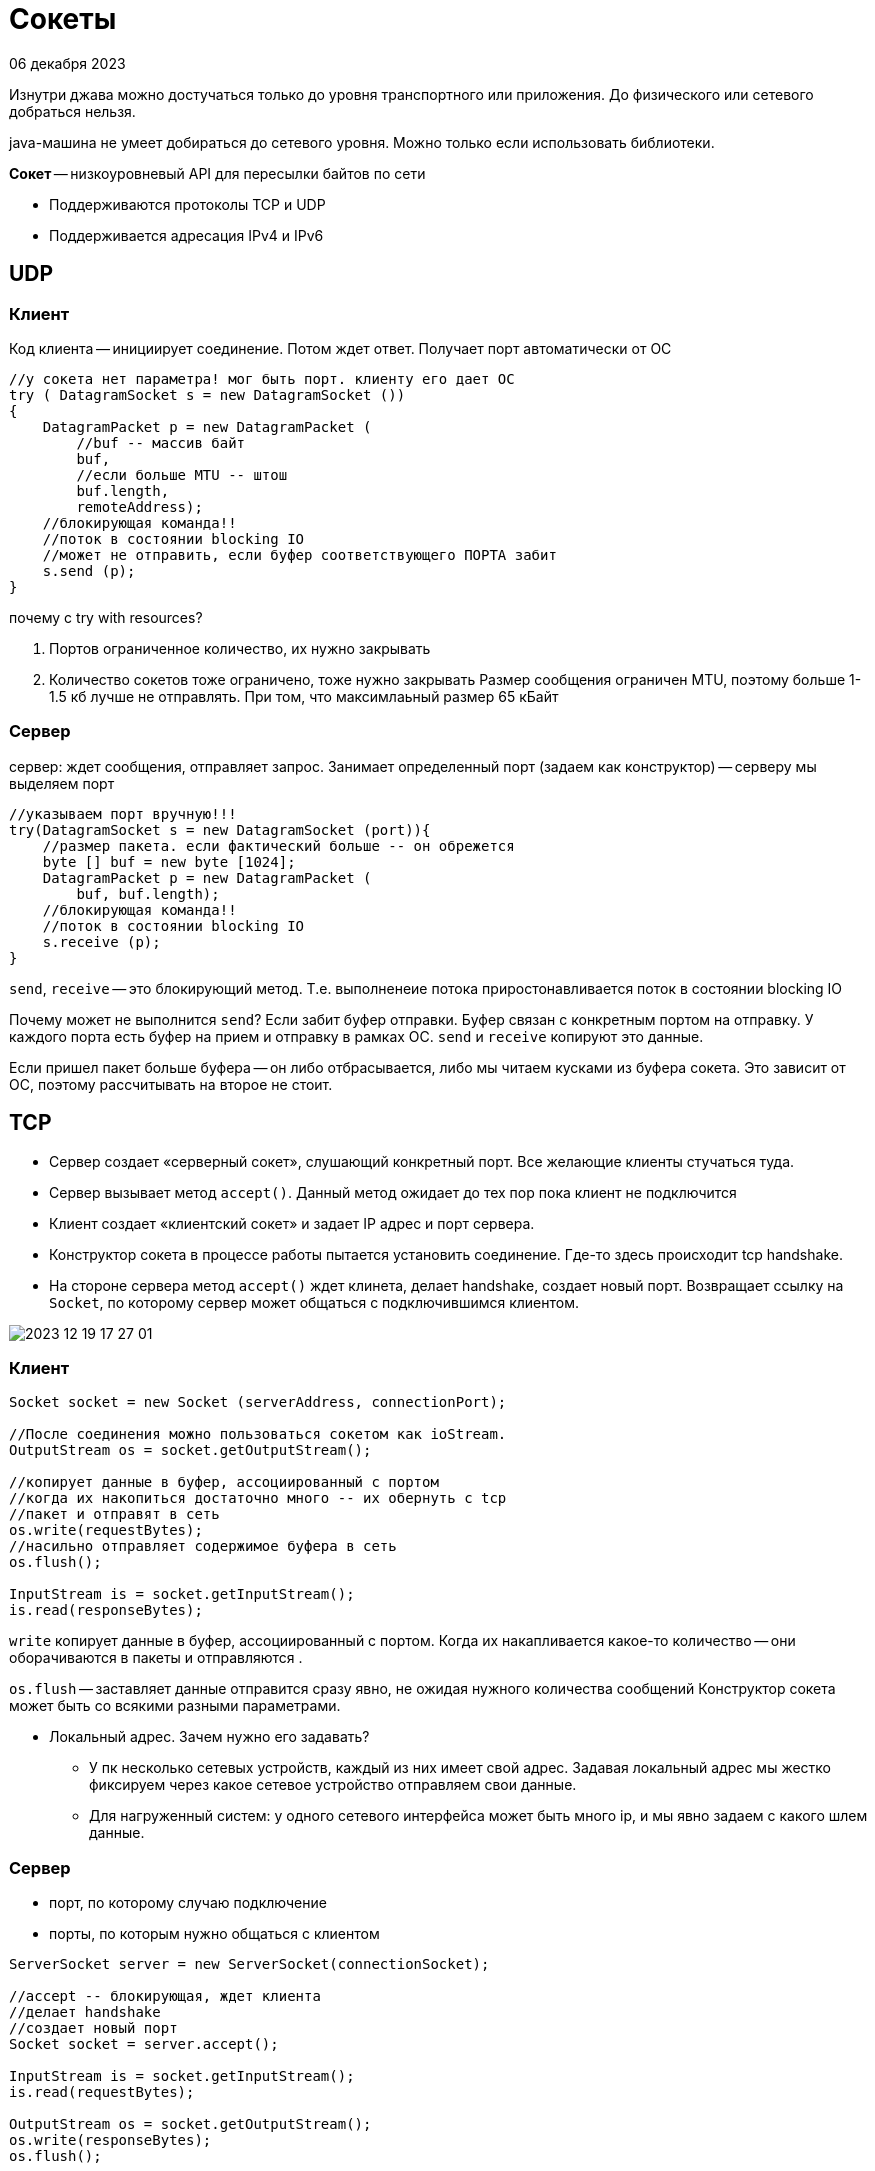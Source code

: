 = Сокеты 
06 декабря 2023

Изнутри джава можно достучаться только до уровня транспортного или приложения. До физического или сетевого добраться нельзя.

java-машина не умеет добираться до сетевого уровня. Можно только если использовать библиотеки.

*Сокет* -- низкоуровневый API для пересылки байтов по сети

* Поддерживаются протоколы TCP и UDP
* Поддерживается адресация IPv4 и IPv6 

== UDP 
=== Клиент
Код клиента -- инициирует соединение. Потом ждет ответ. Получает порт автоматически от ОС

```java
//у сокета нет параметра! мог быть порт. клиенту его дает ОС
try ( DatagramSocket s = new DatagramSocket ())
{
    DatagramPacket p = new DatagramPacket (
        //buf -- массив байт
        buf, 
        //если больше MTU -- штош
        buf.length, 
        remoteAddress);
    //блокирующая команда!!
    //поток в состоянии blocking IO
    //может не отправить, если буфер соответствующего ПОРТА забит
    s.send (p);
}
```

почему с try with resources? 

1. Портов ограниченное количество, их нужно закрывать 
2. Количество сокетов тоже ограничено, тоже нужно закрывать
Размер сообщения ограничен MTU, поэтому больше 1-1.5 кб лучше не отправлять. При том, что максимлаьный размер 65 кБайт

=== Сервер
сервер: ждет сообщения, отправляет запрос. Занимает определенный порт (задаем как конструктор) -- серверу мы выделяем порт

```java
//указываем порт вручную!!!
try(DatagramSocket s = new DatagramSocket (port)){
    //размер пакета. если фактический больше -- он обрежется
    byte [] buf = new byte [1024];
    DatagramPacket p = new DatagramPacket (
        buf, buf.length);
    //блокирующая команда!!
    //поток в состоянии blocking IO
    s.receive (p);
}
```

`send`, `receive` -- это блокирующий метод. Т.е. выполненеие потока приростонавливается поток в состоянии blocking IO

Почему может не выполнится `send`? Если забит буфер отправки. Буфер связан с конкретным портом на отправку. У каждого порта есть буфер на прием и отправку в рамках ОС. `send` и `receive` копируют это данные.

Если пришел пакет больше буфера -- он либо отбрасывается, либо мы читаем кусками из буфера сокета. Это зависит от ОС, поэтому рассчитывать на второе не стоит.

== TCP

* Сервер создает «серверный сокет», слушающий конкретный порт. Все желающие клиенты стучаться туда.
* Сервер вызывает метод `accept()`. Данный метод ожидает до тех пор пока клиент не подключится
* Клиент создает «клиентский сокет» и задает IP адрес и порт сервера.
* Конструктор сокета в процессе работы пытается установить соединение. Где-то здесь происходит tcp handshake.
* На стороне сервера метод `accept()` ждет клинета, делает handshake, создает новый порт. Возвращает ссылку на `Socket`, по которому сервер может общаться с подключившимся клиентом.

image::media/2023-12-19-17-27-01.png[]

=== Клиент 
```java
Socket socket = new Socket (serverAddress, connectionPort);

//После соединения можно пользоваться сокетом как ioStream. 
OutputStream os = socket.getOutputStream();

//копирует данные в буфер, ассоциированный с портом
//когда их накопиться достаточно много -- их обернуть с tcp 
//пакет и отправят в сеть
os.write(requestBytes);
//насильно отправляет содержимое буфера в сеть
os.flush();

InputStream is = socket.getInputStream();
is.read(responseBytes);
```
`write` копирует данные в буфер, ассоциированный с портом. Когда их накапливается какое-то количество -- они оборачиваются в пакеты и отправляются .

`os.flush` -- заставляет данные отправится сразу явно, не ожидая нужного количества сообщений 
Конструктор сокета может быть со всякими разными параметрами. 

* Локальный адрес. Зачем нужно его задавать? 
** У пк несколько сетевых устройств, каждый из них имеет свой адрес. Задавая локальный адрес мы жестко фиксируем через какое сетевое устройство отправляем свои данные.
** Для нагруженный систем: у одного сетевого интерфейса может быть много ip, и мы явно задаем с какого шлем данные.

=== Сервер 
* порт, по которому случаю подключение
* порты, по которым нужно общаться с клиентом

```java
ServerSocket server = new ServerSocket(connectionSocket);

//accept -- блокирующая, ждет клиента 
//делает handshake
//создает новый порт
Socket socket = server.accept();

InputStream is = socket.getInputStream();
is.read(requestBytes);

OutputStream os = socket.getOutputStream();
os.write(responseBytes);
os.flush();
```

Создаем сервер-сокет. Его задача -- принимать подлкючение и больше ничего не делать.

`accept` -- блокирующая команда, которая ждет пока подключется клиент. Пока я обрабатываю клиента, я не принимаю новых клиентов. Их запросы попадают в буфер пока и копятся , пока их не прочитают. Можно настроить backlog -- размер очереди для подключающихся клиентов. Тогда конструктор сокета клиента выкинет исключение.

делает хенд-шейк, выделяет порт и создает сокет как у клиента.

==== Если клиентов несколько?

* Решение 1: Засунуть код с accept в бесконечный while. Проблемы: В конце while закрываем соединение. В теории подойдет, если соединение с клиентом одноразовое(http) и быстрое.

```java
while (true) {
    accept a connection;
    deal with the client;
}
```

* Решение 2: Для обработки каждого клиента выделять свой поток. Проблема: дорого создавать потоки, потоков очень много. 

```java
while (true) {
    accept a connection;
    create a thread to deal with the client;
}
```

* Решение 3: ThreadPool.  Проблема: клиенты ждут пока воркеры закончат обрабатывать старых клиентов. А там может быть ожидание ответа. 

```java
while (true) {
    accept connection;
    create task which will deal with the client;
}
```

* Решение 4: Решение -- кешированный threadPool. Если пришел клиент, а все воркеры заняты -- выделяем ему новый поток.

=== Плохая архитектура клиент-серверного приложения

По потоку на клиент. Он принимает сообщение от клиента (blocking IO), читает его, создает объект задачи и кладет в threadPool (объекты которого по-честному решает задачи). Потоки клиента ждут решения, отправляют в сеть и ждут нового запроса от клиента. Умирает, когда клиент разорвал соединени.

Эти ребята не делают активные действия, они только ждут. 

Количество активных потоков почти всегда равно размеру пула. КОНСТАНТА! Не зависит от количества клиентов. Клиентские потоки почти всегда спят. И по факту работающих потоков на машине не так много, и их количество можно сделать оптимальным для системы (по количеству доступных вычислительных ядре). ThreadPool может долго обрабатывать запросы, но вся система работает эффективно.

image::media/2023-12-19-18-03-04.png[]

На стороне сервера

image::media/2023-12-19-18-04-01.png[]

* ждем клиента 
* получаем от него данные (из одного буфера ОС копируем в другой буфер в рамках нашей программы)
* извлекаем данные (ORM). Формируем задачу для threadPool.
* выполняем задачу потоком из threadPool 
* преобразуем данные в набор байт
* отправляет их

Поток клиента делает все, кроме обработки запроса.


Недостатки:

`-` нельзя обрабатывать несколько несвязанных друг с другом запросов от одного клиента. Например, когда генерируем картинку по портам. 

=== Решение 2. Классическая блокирующая архитектура клиент-серверного соединение.

Лучшая из известных блокирующих архитектур.

На каждого клиента заведем по два потока: 
* один принимает запросы и формирует задачи, 
* второй отправляет клиенту ответы.

Отправляющий поток это обычно singleThreadExecutor -- на случай, если клиент сгенерировал 50 запросов. Пул туда кидает задачи "отправь клиенту результат".При получении это не нужно, т.к. все равно сидим в блокинге.

Количество потоков увеличили в два раза, но количество активно живущих все равно маленькое. 

Два потока на клиент связаны с одним сокетом клиента. Нужно ли синхронизироваться на ввод и вывод отдельно? Зависит от ЯП, в java не нужно -- там сокет на ввод и вывод это разные сущности.

==== Почему не отправлять решение сразу из theradPool исполнения задач? 

`--` придется брать блокировки на клиент, если мы одновременно отправляем ему несколько результатов

`--` ждем на операциях `io`

==== Когда это работает плохо 
* Когда задачи приходят быстрее, чем threadPool успевает их выполнять. Оценим, когда она перестает справляться.

* `T` -- среднее время исполнения задачи, 
* `N` -- среднее количество клиентов, 
* `H` -- промежуток отправления задач от *одного* клиента.

`H\N` -- среднее время между поступлением задач на сервер. Каждые `T\M` мы исполняем задачу в рамках ThreadPool.

Если что-то там больше чего-то, то threadPool справляется.

* Куча клиентов шлет маленькие данные. Потоки часто переключаются.

=== Решение 3. Неблокирующий ввод/вывод
Не блокирующий -- прочитали если есть. Если нет -- и не нужно.

=== Решение 4. Асинхронный ввод/вывод
Асинхронный -- делает рид и говорит "когда данные прочитаются -- выполни такую-то функцию". При этом чтение может быть как блокирующее, так и неблокирующее. 
